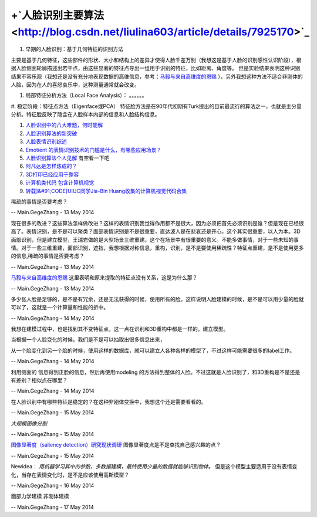+`人脸识别主要算法 <http://blog.csdn.net/liulina603/article/details/7925170>`_ 
=======================================================================================


#. 早期的人脸识别：基于几何特征的识别方法

主要是基于几何特征，这些部件的形状、大小和结构上的差异才使得人脸千差万别（我想这是基于人脸的识别感性认识阶段），根据人脸侧面轮廓描述出若干点，由这些显著的特征点导出一组用于识别的特征，比如距离、角度等。 但是实验结果表明这种识别结果不容乐观（我想还是没有充分地表现数据的高维信息，参考：`马毅与来自高维度的恩赐  <http://blog.sina.com.cn/s/blog_4caedc7a0100kxps.html>`_ ），另外我想这种方法不适合非刚体的人脸，因为在人的喜怒哀乐中，这种测量通常就会改变。


#. 局部特征分析方法（Local Face Analysis）：
   。。。。。。

#. 稳定阶段：特征点方法（Eigenface或PCA）
特征脸方法是在90年代初期有Turk提出的目前最流行的算法之一，也就是主分量分析。特征脸反映了隐含在人脸样本内部的信息和人脸结构信息。

#. `人脸识别中的八大难题，何时能解 <http://blog.sciencenet.cn/blog-730995-578502.html>`_  
#. `人脸识别算法的新突破 <http://blog.sciencenet.cn/blog-1225851-793686.html>`_  
#. `人脸表情识别综述 <http://www.cnblogs.com/leivo/archive/2008/08/07/1263176.html>`_  
#. `Emotient 的表情识别技术的门槛是什么，有哪些应用场景？ <http://www.zhihu.com/question/23003796>`_  
#. `人脸识别算法个人见解 <http://blog.sina.com.cn/s/blog&#95;4d92192101008en6.html>`_  有空看一下吧
#. `阿凡达是怎样炼成的？ <http://www.cnetnews.com.cn/2010/0107/1590598.shtml>`_  
#. `3D打印已经应用于整容 <http://digibbs.tech.163.com/bbs/zaitan/390996757.html>`_  
#. `计算机类代码 包含计算机视觉 <http://www.csee.wvu.edu/~xinl/reproducible&#95;research.html>`_  
#. `转载]&#91;CODE]UIUC同学Jia-Bin Huang收集的计算机视觉代码合集 <http://blog.sciencenet.cn/blog-722391-569547.html>`_  



稀疏的事情是否要考虑？

-- Main.GegeZhang - 13 May 2014


现在很多的改进？这些算法怎样做改进？这样的表情识别我觉得作用都不是很大，因为必须把首先必须识别是谁？但是现在已经很高了。表情识别，是不是可以聚类？面部表情识别是不是很重要，直达波人是在悲哀还是开心，这个其实很重要，以人为本。3D面部识别，但是建立模型，王瑞岩做的是大型场景三维重建。这个在场景中有很重要的意义。不能多做事情，对于一些未知的事情。对于一些三维重建，面部识别，遮挡，我想根据对称信息，重构，识别，是不是要使用稀疏性？特征点重建，是不是使用更多的信息,稀疏的事情是否要考虑？


-- Main.GegeZhang - 13 May 2014


`马毅与来自高维度的恩赐 <http://blog.sciencenet.cn/blog-454498-382963.html>`_  这里表明和原来提取的特征点没有关系，这是为什么那？

-- Main.GegeZhang - 13 May 2014


多少张人脸是足够的，是不是有冗余，还是无法获得的时候，使用所有的脸。这样说明人脸建模的时候，是不是可以用少量的脸就可以了，这就是一个计算量和性能的折中。


-- Main.GegeZhang - 14 May 2014


我想在建模过程中，也是找到其不变特征点，这一点在识别和3D重构中都是一样的。建立模型。

当根据一个人脸变化的时候，我们是不是可以抽取出很多信息出来，

从一个脸变化到另一个脸的时候，使用这样的数据库，就可以建立人各种各样的模型了，不过这样可能需要很多的label工作。

-- Main.GegeZhang - 14 May 2014



利用侧面的 信息得到正脸的信息，然后再使用modeling 的方法得到整体的人脸。不过这就是人脸识别了，和3D重构是不是还是有差别？相似点在哪里？

-- Main.GegeZhang - 14 May 2014


在人脸识别中有哪些特征是稳定的？在这种非刚体变换中，我想这个还是需要看看的。


-- Main.GegeZhang - 15 May 2014


*大规模图像分割*

-- Main.GegeZhang - 15 May 2014


`图像显著度（saliency detection）研究现状调研 <http://www.tuicool.com/articles/zENzaq>`_  图像显著度点是不是查找自己感兴趣的点？


-- Main.GegeZhang - 15 May 2014


Newidea： *用机器学习其中的参数，多数据建模，最终使用少量的数据就能够识别物体。*
但是这个模型主要适用于没有表情变化，当存在表情变化时，是不是应该使用高斯模型？

-- Main.GegeZhang - 16 May 2014


面部力学建模 非刚体建模

-- Main.GegeZhang - 17 May 2014

